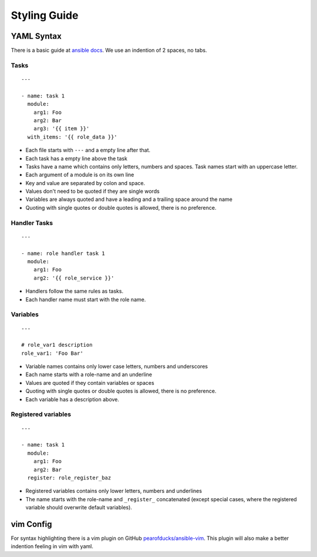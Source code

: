 =============
Styling Guide
=============

YAML Syntax
===========

There is a basic guide at `ansible docs
<http://docs.ansible.com/ansible/YAMLSyntax.html>`_.
We use an indention of 2 spaces, no tabs.

Tasks
-----
::

  ---

  - name: task 1
    module:
      arg1: Foo
      arg2: Bar
      arg3: '{{ item }}'
    with_items: '{{ role_data }}'

- Each file starts with ``---`` and a empty line after that.
- Each task has a empty line above the task
- Tasks have a name which contains only letters, numbers
  and spaces.  Task names start with an uppercase letter.
- Each argument of a module is on its own line
- Key and value are separated by colon and space.
- Values don't need to be quoted if they are single words
- Variables are always quoted and have a leading and a trailing space around the name
- Quoting with single quotes or double quotes is allowed, there is no
  preference.


Handler Tasks
-------------
::

  ---

  - name: role handler task 1
    module:
      arg1: Foo
      arg2: '{{ role_service }}'

- Handlers follow the same rules as tasks.
- Each handler name must start with the role name.


Variables
---------
::

  ---

  # role_var1 description
  role_var1: 'Foo Bar'

- Variable names contains only lower case letters, numbers and underscores
- Each name starts with a role-name and an underline
- Values are quoted if they contain variables or spaces
- Quoting with single quotes or double quotes is allowed, there is no
  preference.
- Each variable has a description above.


Registered variables
--------------------
::

  ---

  - name: task 1
    module:
      arg1: Foo
      arg2: Bar
    register: role_register_baz

- Registered variables contains only lower letters, numbers and underlines
- The name starts with the role-name and ``_register_`` concatenated (except
  special cases, where the registered variable should overwrite default
  variables).


vim Config
==========

For syntax highlighting there is a vim plugin on GitHub
`pearofducks/ansible-vim <https://github.com/pearofducks/ansible-vim>`_.
This plugin will also make a better indention feeling in vim with yaml.


.. vim: set spell spelllang=en foldmethod=marker sw=2 ts=2 et wrap tw=76 :
